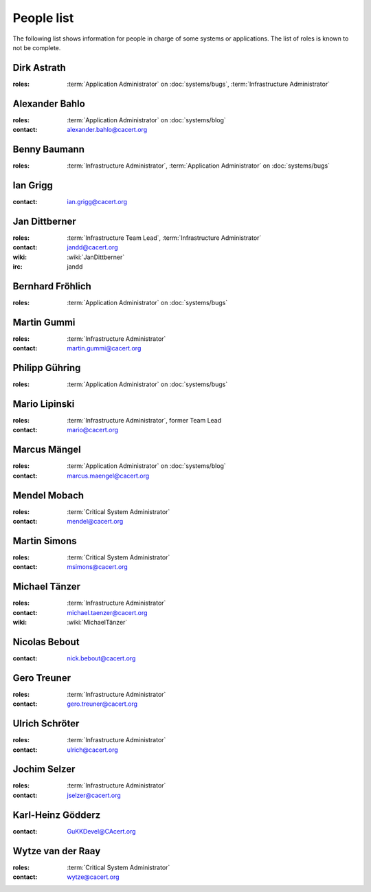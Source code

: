===========
People list
===========

The following list shows information for people in charge of some systems or
applications. The list of roles is known to not be complete.

.. maybe this can be improved by some automation later

.. _people_dirk:

Dirk Astrath
============

:roles: :term:`Application Administrator` on :doc:`systems/bugs`,
        :term:`Infrastructure Administrator`

.. _people_abahlo:

Alexander Bahlo
===============

:roles: :term:`Application Administrator` on :doc:`systems/blog`
:contact: alexander.bahlo@cacert.org

.. _people_benbe:

Benny Baumann
=============

:roles: :term:`Infrastructure Administrator`, :term:`Application Administrator`
        on :doc:`systems/bugs`

.. _people_ian:

Ian Grigg
=========

:contact: ian.grigg@cacert.org

.. _people_jandd:

Jan Dittberner
==============

:roles: :term:`Infrastructure Team Lead`, :term:`Infrastructure Administrator`
:contact: jandd@cacert.org
:wiki: :wiki:`JanDittberner`
:irc: jandd

.. _people_ted:

Bernhard Fröhlich
=================

:roles: :term:`Application Administrator` on :doc:`systems/bugs`

.. _people_martin:

Martin Gummi
============

:roles: :term:`Infrastructure Administrator`
:contact: martin.gummi@cacert.org

.. _people_philipp:

Philipp Gühring
===============

:roles: :term:`Application Administrator` on :doc:`systems/bugs`

.. _people_mario:

Mario Lipinski
==============

:roles: :term:`Infrastructure Administrator`, former Team Lead
:contact: mario@cacert.org

.. _people_marcus:

Marcus Mängel
=============

:roles: :term:`Application Administrator` on :doc:`systems/blog`
:contact: marcus.maengel@cacert.org

.. _people_mendel:

Mendel Mobach
=============

:roles: :term:`Critical System Administrator`
:contact: mendel@cacert.org

.. _people_msimons:

Martin Simons
=============

:roles: :term:`Critical System Administrator`
:contact: msimons@cacert.org

.. _people_neo:

Michael Tänzer
==============

:roles:   :term:`Infrastructure Administrator`
:contact: michael.taenzer@cacert.org
:wiki:    :wiki:`MichaelTänzer`


.. _people_nick:

Nicolas Bebout
==============

:contact: nick.bebout@cacert.org

.. _people_gero:

Gero Treuner
============

:roles: :term:`Infrastructure Administrator`
:contact: gero.treuner@cacert.org

.. _people_ulrich:

Ulrich Schröter
===============

:roles: :term:`Infrastructure Administrator`
:contact: ulrich@cacert.org

.. _people_jselzer:

Jochim Selzer
=============

:roles: :term:`Infrastructure Administrator`
:contact: jselzer@cacert.org

.. _people_gukk:

Karl-Heinz Gödderz
==================

:contact: GuKKDevel@CAcert.org

.. _people_wytze:

Wytze van der Raay
==================

:roles: :term:`Critical System Administrator`
:contact: wytze@cacert.org
